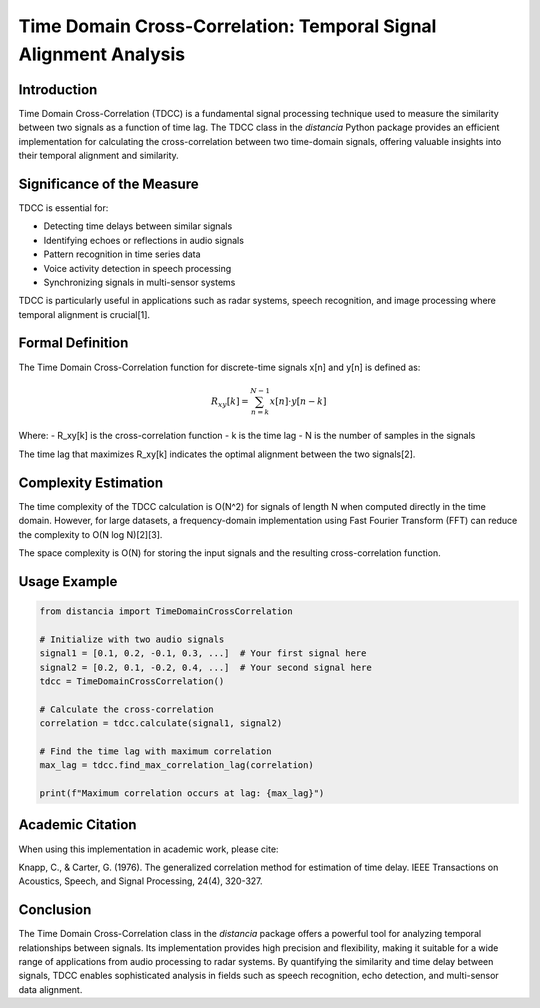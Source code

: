 Time Domain Cross-Correlation: Temporal Signal Alignment Analysis
=================================================================

Introduction
------------

Time Domain Cross-Correlation (TDCC) is a fundamental signal processing technique used to measure the similarity between two signals as a function of time lag. The TDCC class in the `distancia` Python package provides an efficient implementation for calculating the cross-correlation between two time-domain signals, offering valuable insights into their temporal alignment and similarity.

Significance of the Measure
---------------------------

TDCC is essential for:

- Detecting time delays between similar signals
- Identifying echoes or reflections in audio signals
- Pattern recognition in time series data
- Voice activity detection in speech processing
- Synchronizing signals in multi-sensor systems

TDCC is particularly useful in applications such as radar systems, speech recognition, and image processing where temporal alignment is crucial[1].

Formal Definition
-----------------

The Time Domain Cross-Correlation function for discrete-time signals x[n] and y[n] is defined as:

.. math::

   R_{xy}[k] = \sum_{n=k}^{N-1} x[n] \cdot y[n - k]

Where:
- R_xy[k] is the cross-correlation function
- k is the time lag
- N is the number of samples in the signals

The time lag that maximizes R_xy[k] indicates the optimal alignment between the two signals[2].

Complexity Estimation
---------------------

The time complexity of the TDCC calculation is O(N^2) for signals of length N when computed directly in the time domain. However, for large datasets, a frequency-domain implementation using Fast Fourier Transform (FFT) can reduce the complexity to O(N log N)[2][3].

The space complexity is O(N) for storing the input signals and the resulting cross-correlation function.

Usage Example
-------------

.. code-block:: python

   from distancia import TimeDomainCrossCorrelation

   # Initialize with two audio signals
   signal1 = [0.1, 0.2, -0.1, 0.3, ...]  # Your first signal here
   signal2 = [0.2, 0.1, -0.2, 0.4, ...]  # Your second signal here
   tdcc = TimeDomainCrossCorrelation()
   
   # Calculate the cross-correlation
   correlation = tdcc.calculate(signal1, signal2)
   
   # Find the time lag with maximum correlation
   max_lag = tdcc.find_max_correlation_lag(correlation)
   
   print(f"Maximum correlation occurs at lag: {max_lag}")

Academic Citation
-----------------

When using this implementation in academic work, please cite:

Knapp, C., & Carter, G. (1976). The generalized correlation method for estimation of time delay. IEEE Transactions on Acoustics, Speech, and Signal Processing, 24(4), 320-327.

Conclusion
----------

The Time Domain Cross-Correlation class in the `distancia` package offers a powerful tool for analyzing temporal relationships between signals. Its implementation provides high precision and flexibility, making it suitable for a wide range of applications from audio processing to radar systems. By quantifying the similarity and time delay between signals, TDCC enables sophisticated analysis in fields such as speech recognition, echo detection, and multi-sensor data alignment.
